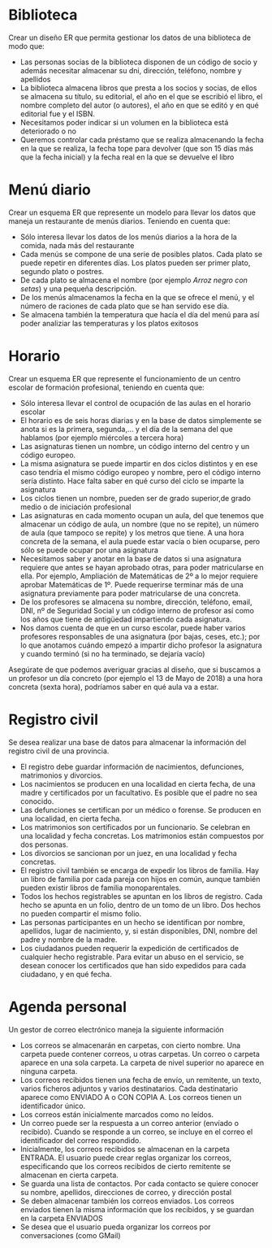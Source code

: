 * Biblioteca
Crear un diseño ER que permita gestionar los datos de una biblioteca de modo que:

- Las personas socias de la biblioteca disponen de un código de socio y además necesitar almacenar su dni, dirección, teléfono, nombre y apellidos
- La biblioteca almacena libros que presta a los socios y socias, de ellos se almacena su título, su editorial, el año en el que se escribió el libro, el nombre completo del autor (o autores), el año en que se editó y en qué editorial fue y el ISBN.
- Necesitamos poder indicar si un volumen en la biblioteca está deteriorado o no
- Queremos controlar cada préstamo que se realiza almacenando la fecha en la que se realiza, la fecha tope para devolver (que son 15 días más que la fecha inicial) y la fecha real en la que se devuelve el libro


* Menú diario

Crear un esquema ER que represente un modelo para llevar los datos que maneja un restaurante de menús diarios. Teniendo en cuenta que:
- Sólo interesa llevar los datos de los menús diarios a la hora de la comida, nada más del restaurante
- Cada menús se compone de una serie de posibles platos. Cada plato se puede repetir en diferentes días. Los platos pueden ser primer plato, segundo plato o postres.
- De cada plato se almacena el nombre (por ejemplo /Arroz negro con setas/) y una pequeña descripción.
- De los menús almacenamos la fecha en la que se ofrece el menú, y el número de raciones de cada plato que se han servido ese día.
- Se almacena también la temperatura que hacía el día del menú para así poder analiziar las temperaturas y los platos exitosos


* Horario
Crear un esquema ER que represente el funcionamiento de un centro escolar de formación profesional, teniendo en cuenta que:

- Sólo interesa llevar el control de ocupación de las aulas en el horario escolar
- El horario es de seis horas diarias y en la base de datos simplemente se anota si es la primera, segunda,… y el día de la semana del que hablamos (por ejemplo miércoles a tercera hora)
- Las asignaturas tienen un nombre, un código interno del centro y un código europeo.
- La misma asignatura se puede impartir en dos ciclos distintos y en ese caso tendría el mismo código europeo y nombre, pero el código interno sería distinto. Hace falta saber en qué curso del ciclo se imparte la asignatura
- Los ciclos tienen un nombre, pueden ser de grado superior,de grado medio o de iniciación profesional
- Las asignaturas en cada momento ocupan un aula, del que tenemos que almacenar un código de aula, un nombre (que no se repite), un número de aula (que tampoco se repite) y los metros que tiene. A una hora concreta de la semana, el aula puede estar vacía o bien ocuparse, pero sólo se puede ocupar por una asignatura
- Necesitamos saber y anotar en la base de datos si una asignatura requiere que antes se hayan aprobado otras, para poder matricularse en ella. Por ejemplo, Ampliación de Matemáticas de 2º a lo mejor requiere aprobar Matemáticas de 1º. Puede requerirse terminar más de una asignatura previamente para poder matricularse de una concreta.
- De los profesores se almacena su nombre, dirección, teléfono, email, DNI, nº de Seguridad Social y un código interno de profesor así como los años que tiene de antigüedad impartiendo cada asignatura.
- Nos damos cuenta de que en un curso escolar, puede haber varios profesores responsables de una asignatura (por bajas, ceses, etc.); por lo que anotamos cuándo empezó a impartir dicho profesor la asignatura y cuando terminó (si no ha terminado, se dejaría vacío)

Asegúrate de que podemos averiguar gracias al diseño, que si buscamos a un profesor un día concreto (por ejemplo el 13 de Mayo de 2018) a una hora concreta (sexta hora), podríamos saber en qué aula va a estar.



* Registro civil
Se desea realizar una base de datos para almacenar la información del registro civil de una provincia.
- El registro debe guardar información de nacimientos, defunciones, matrimonios y divorcios.
- Los nacimientos se producen en una localidad en cierta fecha, de una madre y certificados por un facultativo. Es posible que el padre no sea conocido.
- Las defunciones se certifican por un médico o forense. Se producen en una localidad, en cierta fecha.
- Los matrimonios son certificados por un funcionario. Se celebran en una localidad y fecha concretas. Los matrimonios están compuestos por dos personas.
- Los divorcios se sancionan por un juez, en una localidad y fecha concretas.
- El registro civil también se encarga de expedir los libros de familia. Hay un libro de familia por cada pareja con hijos en común, aunque también pueden existir libros de familia monoparentales.
- Todos los hechos registrables se apuntan en los libros de registro. Cada hecho se apunta en un folio, dentro de un tomo de un libro. Dos hechos no pueden compartir el mismo folio.
- Las personas participantes en un hecho se identifican por nombre, apellidos, lugar de nacimiento, y, si están disponibles, DNI, nombre del padre y nombre de la madre.
- Los ciudadanos pueden requerir la expedición de certificados de cualquier hecho registrable. Para evitar un abuso en el servicio, se desean conocer los certificados que han sido expedidos para cada ciudadano, y en qué fecha.

* Agenda personal
Un gestor de correo electrónico maneja la siguiente información
- Los correos se almacenarán en carpetas, con cierto nombre. Una carpeta puede contener correos, u otras carpetas. Un correo o carpeta aparece en una sola carpeta. La carpeta de nivel superior no aparece en ninguna carpeta.
- Los correos recibidos tienen una fecha de envío, un remitente, un texto, varios ficheros adjuntos y varios destinatarios. Cada destinatario aparece como ENVIADO A o CON COPIA A. Los correos tienen un identificador único.
- Los correos están inicialmente marcados como no leídos. 
- Un correo puede ser la respuesta a un correo anterior (envíado o recibido). Cuando se responde a un correo, se incluye en el correo el identificador del correo respondido.
- Inicialmente, los correos recibidos se almacenan en la carpeta ENTRADA. El usuario puede crear reglas organizar los correos, especificando que los correos recibidos de cierto remitente se almacenan en cierta carpeta.
- Se guarda una lista de contactos. Por cada contacto se quiere conocer su nombre, apellidos, direcciones de correo, y dirección postal
- Se deben almacenar también los correos enviados. Los correos enviados tienen la misma información que los recibidos, y se guardan en la carpeta ENVIADOS
- Se desea que el usuario pueda organizar los correos por conversaciones (como GMail)

